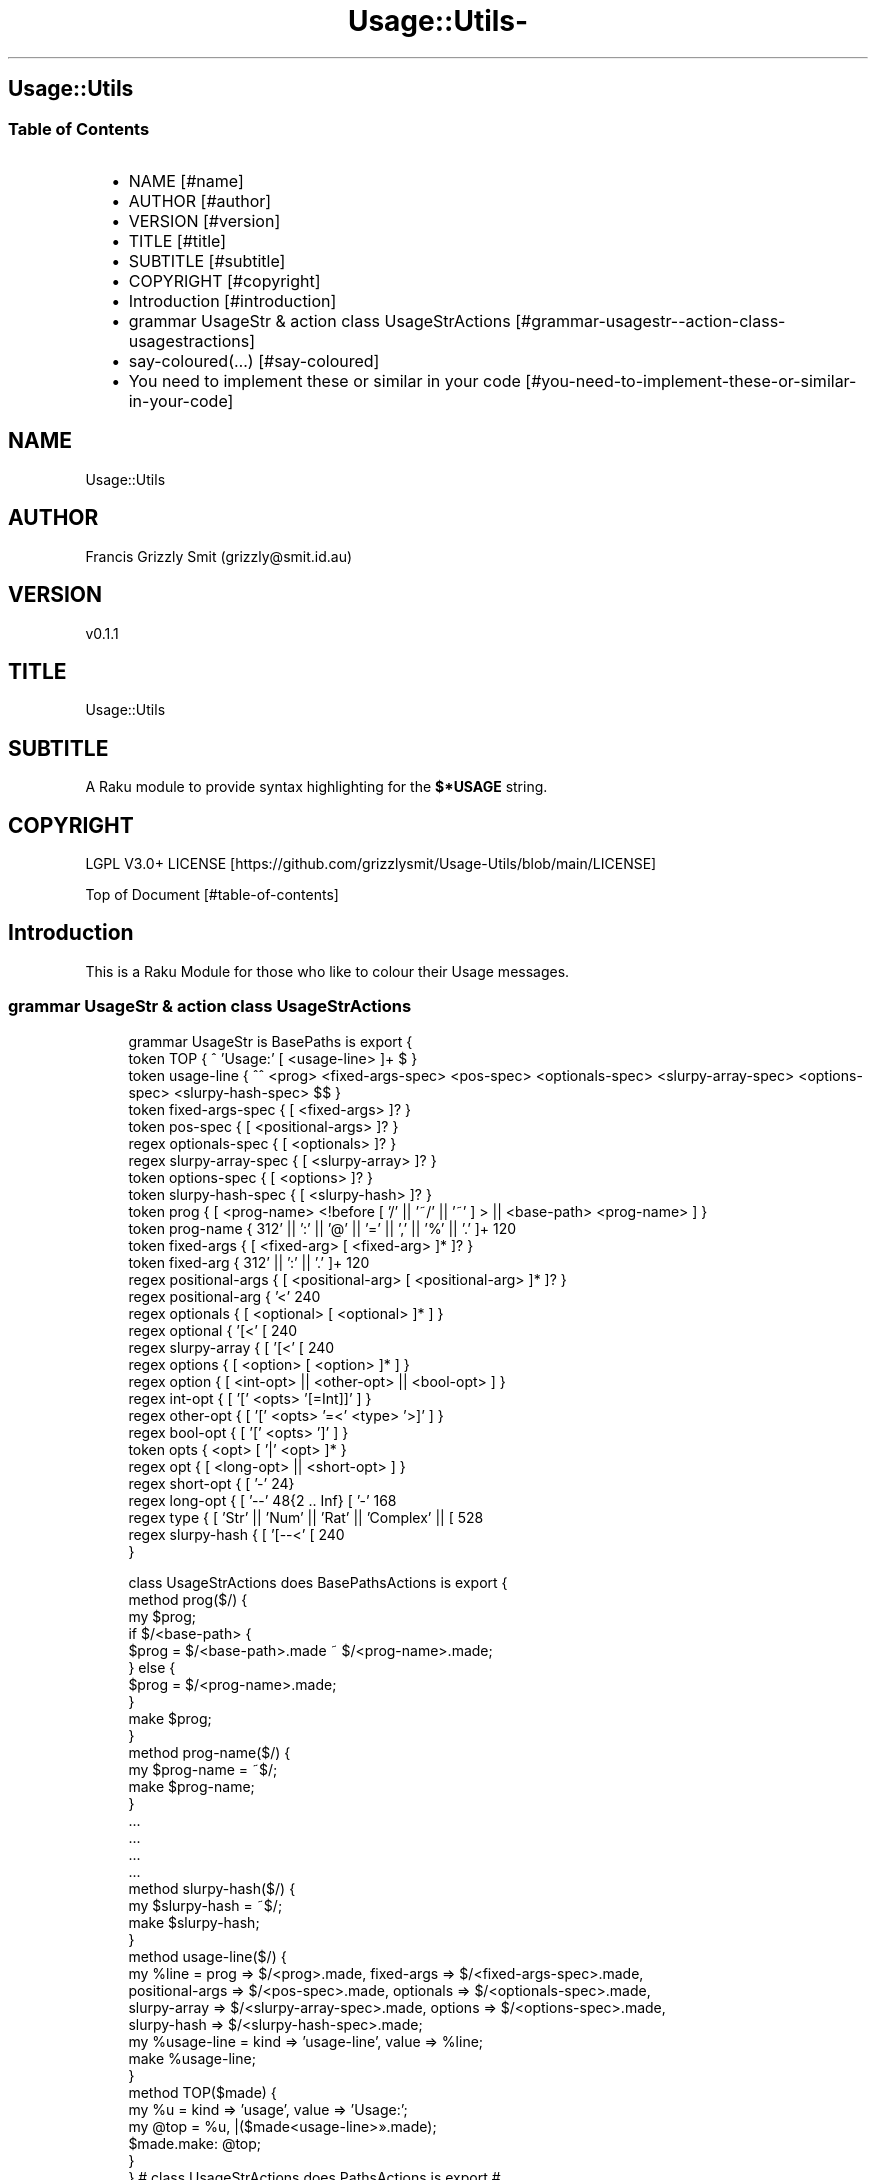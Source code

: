 .\" Automatically generated by Pod::To::Man 1.2.1
.\"
.pc
.TH Usage::Utils- 3rakumod "2025-06-03" "rakudo (2025.04)" "User Contributed Raku Documentation"
.SH Usage::Utils
.SS Table of Contents
.RS 2n
.IP \(bu 2m
NAME [#name]
.RE
.RS 2n
.IP \(bu 2m
AUTHOR [#author]
.RE
.RS 2n
.IP \(bu 2m
VERSION [#version]
.RE
.RS 2n
.IP \(bu 2m
TITLE [#title]
.RE
.RS 2n
.IP \(bu 2m
SUBTITLE [#subtitle]
.RE
.RS 2n
.IP \(bu 2m
COPYRIGHT [#copyright]
.RE
.RS 2n
.IP \(bu 2m
Introduction [#introduction]
.RE
.RS 2n
.IP \(bu 2m
grammar UsageStr & action class UsageStrActions [#grammar-usagestr--action-class-usagestractions]
.RE
.RS 2n
.IP \(bu 2m
say\-coloured(…) [#say-coloured]
.RE
.RS 2n
.IP \(bu 2m
You need to implement these or similar in your code [#you-need-to-implement-these-or-similar-in-your-code]
.RE
.SH "NAME"
Usage::Utils 
.SH "AUTHOR"
Francis Grizzly Smit (grizzly@smit\&.id\&.au)
.SH "VERSION"
v0\&.1\&.1
.SH "TITLE"
Usage::Utils
.SH "SUBTITLE"
A Raku module to provide syntax highlighting for the \fB$*USAGE\fR string\&. 
.SH "COPYRIGHT"
LGPL V3\&.0+ LICENSE [https://github.com/grizzlysmit/Usage-Utils/blob/main/LICENSE]

Top of Document [#table-of-contents]
.SH Introduction

This is a Raku Module for those who like to colour their Usage messages\&. 
.SS grammar UsageStr & action class UsageStrActions

.RS 4m
.EX
grammar UsageStr is BasePaths is export {
    token TOP               { ^ 'Usage:' \h* [ \v+ <usage\-line> ]+ \v* $ }
    token usage\-line        { ^^ \h* <prog> <fixed\-args\-spec> <pos\-spec> <optionals\-spec> <slurpy\-array\-spec> <options\-spec> <slurpy\-hash\-spec> \h* $$ }
    token fixed\-args\-spec   { [ \h* <fixed\-args> ]? }
    token pos\-spec          { [ \h* <positional\-args> ]? }
    regex optionals\-spec    { [ \h* <optionals> ]? }
    regex slurpy\-array\-spec { [ \h* <slurpy\-array> ]? }
    token options\-spec      { [ \h* <options> ]? }
    token slurpy\-hash\-spec  { [ \h* <slurpy\-hash> ]? }
    token prog              { [ <prog\-name> <!before [ '/' || '~/' || '~' ] > || <base\-path> <prog\-name> ] }
    token prog\-name         { \w+ [ [ '\-' || '+' || ':' || '@' || '=' || ',' || '%' || '\&.' ]+ \w+ ]* }
    token fixed\-args        { [ <fixed\-arg> [ \h+ <fixed\-arg> ]* ]? }
    token fixed\-arg         {  \w+ [ [ '\-' || '+' || ':' || '\&.' ]+ \w+ ]* }
    regex positional\-args   { [ <positional\-arg> [ \h+ <positional\-arg> ]* ]? }
    regex positional\-arg    { '<' \w+ [ '\-' \w+ ]* '>' }
    regex optionals         { [ <optional> [ \h+ <optional> ]* ] }
    regex optional          { '[<' [ \w+ [ '\-' \w+ ]* ] '>]' }
    regex slurpy\-array      { [ '[<' [ \w+ [ '\-' \w+ ]* ] '>' \h '\&.\&.\&.' ']' ] }
    regex options           { [ <option> [ \h+ <option> ]* ] }
    regex option            { [ <int\-opt> || <other\-opt> || <bool\-opt> ] }
    regex int\-opt           { [ '[' <opts> '[=Int]]' ] }
    regex other\-opt         { [ '[' <opts> '=<' <type> '>]' ] }
    regex bool\-opt          { [ '[' <opts> ']' ] }
    token opts              { <opt> [ '|' <opt> ]* }
    regex opt               { [ <long\-opt> || <short\-opt> ] }
    regex short\-opt         { [ '\-' \w ] }
    regex long\-opt          { [ '\-\-' \w ** {2 \&.\&. Inf} [ '\-' \w+ ]* ] }
    regex type              { [ 'Str' || 'Num' || 'Rat' || 'Complex' || [ \w+ [ [ '\-' || '::' ] \w+ ]* ] ] }
    regex slurpy\-hash       { [ '[\-\-<' [ \w+ [ '\-' \w+ ]* ] '>=\&.\&.\&.]' ] }
}

class UsageStrActions does BasePathsActions is export {
    method prog($/) {
        my $prog;
        if $/<base\-path> {
            $prog = $/<base\-path>\&.made ~ $/<prog\-name>\&.made;
        } else {
            $prog = $/<prog\-name>\&.made;
        }
        make $prog;
    }
    method prog\-name($/) {
        my $prog\-name = ~$/;
        make $prog\-name;
    }
    \&.\&.\&.
    \&.\&.\&.
    \&.\&.\&.
    \&.\&.\&.
    method slurpy\-hash($/) {
        my $slurpy\-hash = ~$/;
        make $slurpy\-hash;
    }
    method usage\-line($/) {
        my %line = prog => $/<prog>\&.made, fixed\-args => $/<fixed\-args\-spec>\&.made,
        positional\-args => $/<pos\-spec>\&.made, optionals => $/<optionals\-spec>\&.made,
        slurpy\-array => $/<slurpy\-array\-spec>\&.made, options => $/<options\-spec>\&.made,
        slurpy\-hash => $/<slurpy\-hash\-spec>\&.made;
        my %usage\-line = kind => 'usage\-line', value => %line;
        make %usage\-line;
    }
    method TOP($made) {
        my %u   = kind => 'usage', value => 'Usage:';
        my @top = %u, |($made<usage\-line>»\&.made);
        $made\&.make: @top;
    }
} # class UsageStrActions does PathsActions is export #


.EE
.RE
.SS say\-coloured(…)

A function to call from within a GENERATE\-USAGE(&main, |capture \-\-> Int) 

.RS 4m
.EX
sub say\-coloured(Str:D $USAGE, Bool:D $nocoloured, *%named\-args, *@args \-\-> True) is export 


.EE
.RE
Top of Document [#table-of-contents]
.SS You need to implement these or similar in your code

.RS 4m
.EX
multi sub MAIN('help', Bool:D :n(:nocolor(:$nocolour)) = False, *%named\-args, *@args) returns Int {
   my @_args is Array[Str] = |@args[1 \&.\&. *];
   #say @_args\&.shift;
   say\-coloured($*USAGE, $nocolour, |%named\-args, |@_args);
   exit 0;
}

sub USAGE(Bool:D :n(:nocolor(:$nocolour)) = False, *%named\-args, *@args \-\-> Int) {
    say\-coloured($*USAGE, False, %named\-args, @args);
    exit 0;
}

multi sub GENERATE\-USAGE(&main, |capture \-\-> Int) {
    my @capture = |(capture\&.list);
    my @_capture;
    if @capture && @capture[0] eq 'help' {
        @_capture = |@capture[1 \&.\&. *];
    } else {
        @_capture = |@capture;
    }
    my %capture = |(capture\&.hash);
    if %capture«nocolour» || %capture«nocolor» || %capture«n» {
        say\-coloured($*USAGE, True, |%capture, |@_capture);
    } else {
        #dd @capture;
        say\-coloured($*USAGE, False, |%capture, |@_capture);
        #&*GENERATE\-USAGE(&main, |capture)
    }
    exit 0;
}


.EE
.RE
.P
Top of Document [#table-of-contents]

